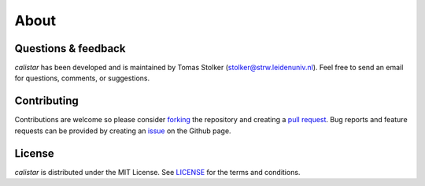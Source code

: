 .. _about:

About
=====

Questions & feedback
--------------------

*calistar* has been developed and is maintained by Tomas Stolker (stolker@strw.leidenuniv.nl). Feel free to send an email for questions, comments, or suggestions.

Contributing
------------

Contributions are welcome so please consider `forking <https://help.github.com/en/articles/fork-a-repo>`_ the repository and creating a `pull request <https://github.com/tomasstolker/calistar/pulls>`_. Bug reports and feature requests can be provided by creating an `issue <https://github.com/tomasstolker/calistar/issues>`_ on the Github page.

License
-------

*calistar* is distributed under the MIT License. See `LICENSE <https://github.com/tomasstolker/calistar/blob/main/LICENSE>`_ for the terms and conditions.
